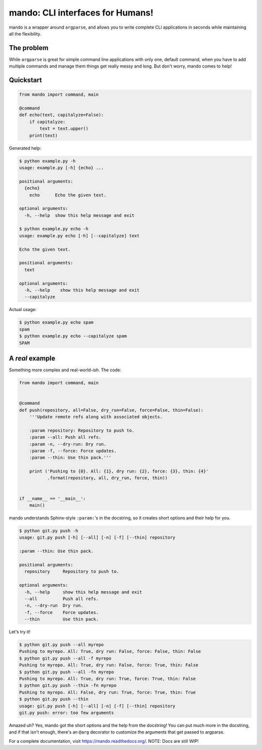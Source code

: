 mando: CLI interfaces for Humans!
=================================

.. image:: https://travis-ci.org/rubik/mando.png?branch=master
    :alt: Travis-CI badge
    :target: https://travis-ci.org/rubik/mando

.. image:: https://drone.io/github.com/rubik/mando/status.png
    :alt: Drone badge
    :target: https://drone.io/github.com/rubik/mando

.. image:: https://coveralls.io/repos/rubik/mando/badge.png
    :alt: Coveralls badge
    :target: https://coveralls.io/r/rubik/mando

mando is a wrapper around ``argparse``, and allows you to write complete CLI
applications in seconds while maintaining all the flexibility.

The problem
-----------

While ``argparse`` is great for simple command line applications with only
one, default command, when you have to add multiple commands and manage them
things get really messy and long. But don't worry, mando comes to help!

Quickstart
----------

.. code-block:: python

    from mando import command, main

    @command
    def echo(text, capitalyze=False):
        if capitalyze:
            text = text.upper()
        print(text)

Generated help:

.. code-block:: console

    $ python example.py -h
    usage: example.py [-h] {echo} ...

    positional arguments:
      {echo}
        echo      Echo the given text.

    optional arguments:
      -h, --help  show this help message and exit

    $ python example.py echo -h
    usage: example.py echo [-h] [--capitalyze] text

    Echo the given text.

    positional arguments:
      text

    optional arguments:
      -h, --help    show this help message and exit
      --capitalyze

Actual usage:

.. code-block:: console

    $ python example.py echo spam
    spam
    $ python example.py echo --capitalyze spam
    SPAM


A *real* example
----------------

Something more complex and real-world-*ish*. The code:

.. code-block:: python

    from mando import command, main


    @command
    def push(repository, all=False, dry_run=False, force=False, thin=False):
        '''Update remote refs along with associated objects.

        :param repository: Repository to push to.
        :param --all: Push all refs.
        :param -n, --dry-run: Dry run.
        :param -f, --force: Force updates.
        :param --thin: Use thin pack.'''

        print ('Pushing to {0}. All: {1}, dry run: {2}, force: {3}, thin: {4}'
               .format(repository, all, dry_run, force, thin))


    if __name__ == '__main__':
        main()

mando understands Sphinx-style ``:param:``'s in the docstring, so it creates
short options and their help for you.

.. code-block:: console

    $ python git.py push -h
    usage: git.py push [-h] [--all] [-n] [-f] [--thin] repository

    :param --thin: Use thin pack.

    positional arguments:
      repository     Repository to push to.

    optional arguments:
      -h, --help     show this help message and exit
      --all          Push all refs.
      -n, --dry-run  Dry run.
      -f, --force    Force updates.
      --thin         Use thin pack.

Let's try it!

.. code-block:: console

    $ python git.py push --all myrepo
    Pushing to myrepo. All: True, dry run: False, force: False, thin: False
    $ python git.py push --all -f myrepo
    Pushing to myrepo. All: True, dry run: False, force: True, thin: False
    $ python git.py push --all -fn myrepo
    Pushing to myrepo. All: True, dry run: True, force: True, thin: False
    $ python git.py push --thin -fn myrepo
    Pushing to myrepo. All: False, dry run: True, force: True, thin: True
    $ python git.py push --thin
    usage: git.py push [-h] [--all] [-n] [-f] [--thin] repository
    git.py push: error: too few arguments

Amazed uh? Yes, mando got the short options and the help from the docstring!
You can put much more in the docstring, and if that isn't enough, there's an
``@arg`` decorator to customize the arguments that get passed to argparse.

For a complete documentation, visit https://mando.readthedocs.org/.
NOTE: Docs are still WIP!
